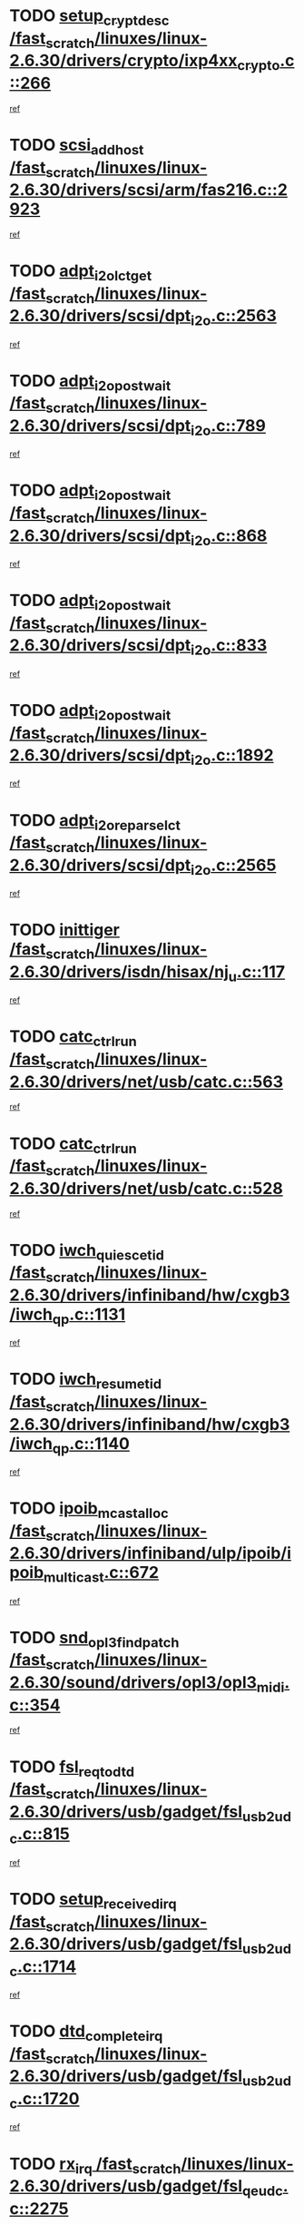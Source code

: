 * TODO [[view:/fast_scratch/linuxes/linux-2.6.30/drivers/crypto/ixp4xx_crypto.c::face=ovl-face1::linb=266::colb=2::cole=18][setup_crypt_desc /fast_scratch/linuxes/linux-2.6.30/drivers/crypto/ixp4xx_crypto.c::266]]
[[view:/fast_scratch/linuxes/linux-2.6.30/drivers/crypto/ixp4xx_crypto.c::face=ovl-face2::linb=263::colb=1::cole=18][ref]]
* TODO [[view:/fast_scratch/linuxes/linux-2.6.30/drivers/scsi/arm/fas216.c::face=ovl-face1::linb=2923::colb=7::cole=20][scsi_add_host /fast_scratch/linuxes/linux-2.6.30/drivers/scsi/arm/fas216.c::2923]]
[[view:/fast_scratch/linuxes/linux-2.6.30/drivers/scsi/arm/fas216.c::face=ovl-face2::linb=2916::colb=1::cole=14][ref]]
* TODO [[view:/fast_scratch/linuxes/linux-2.6.30/drivers/scsi/dpt_i2o.c::face=ovl-face1::linb=2563::colb=12::cole=28][adpt_i2o_lct_get /fast_scratch/linuxes/linux-2.6.30/drivers/scsi/dpt_i2o.c::2563]]
[[view:/fast_scratch/linuxes/linux-2.6.30/drivers/scsi/dpt_i2o.c::face=ovl-face2::linb=2562::colb=2::cole=19][ref]]
* TODO [[view:/fast_scratch/linuxes/linux-2.6.30/drivers/scsi/dpt_i2o.c::face=ovl-face1::linb=789::colb=9::cole=27][adpt_i2o_post_wait /fast_scratch/linuxes/linux-2.6.30/drivers/scsi/dpt_i2o.c::789]]
[[view:/fast_scratch/linuxes/linux-2.6.30/drivers/scsi/dpt_i2o.c::face=ovl-face2::linb=788::colb=2::cole=15][ref]]
* TODO [[view:/fast_scratch/linuxes/linux-2.6.30/drivers/scsi/dpt_i2o.c::face=ovl-face1::linb=868::colb=9::cole=27][adpt_i2o_post_wait /fast_scratch/linuxes/linux-2.6.30/drivers/scsi/dpt_i2o.c::868]]
[[view:/fast_scratch/linuxes/linux-2.6.30/drivers/scsi/dpt_i2o.c::face=ovl-face2::linb=867::colb=2::cole=15][ref]]
* TODO [[view:/fast_scratch/linuxes/linux-2.6.30/drivers/scsi/dpt_i2o.c::face=ovl-face1::linb=833::colb=9::cole=27][adpt_i2o_post_wait /fast_scratch/linuxes/linux-2.6.30/drivers/scsi/dpt_i2o.c::833]]
[[view:/fast_scratch/linuxes/linux-2.6.30/drivers/scsi/dpt_i2o.c::face=ovl-face2::linb=830::colb=2::cole=15][ref]]
* TODO [[view:/fast_scratch/linuxes/linux-2.6.30/drivers/scsi/dpt_i2o.c::face=ovl-face1::linb=1892::colb=10::cole=28][adpt_i2o_post_wait /fast_scratch/linuxes/linux-2.6.30/drivers/scsi/dpt_i2o.c::1892]]
[[view:/fast_scratch/linuxes/linux-2.6.30/drivers/scsi/dpt_i2o.c::face=ovl-face2::linb=1886::colb=3::cole=20][ref]]
* TODO [[view:/fast_scratch/linuxes/linux-2.6.30/drivers/scsi/dpt_i2o.c::face=ovl-face1::linb=2565::colb=12::cole=32][adpt_i2o_reparse_lct /fast_scratch/linuxes/linux-2.6.30/drivers/scsi/dpt_i2o.c::2565]]
[[view:/fast_scratch/linuxes/linux-2.6.30/drivers/scsi/dpt_i2o.c::face=ovl-face2::linb=2562::colb=2::cole=19][ref]]
* TODO [[view:/fast_scratch/linuxes/linux-2.6.30/drivers/isdn/hisax/nj_u.c::face=ovl-face1::linb=117::colb=3::cole=12][inittiger /fast_scratch/linuxes/linux-2.6.30/drivers/isdn/hisax/nj_u.c::117]]
[[view:/fast_scratch/linuxes/linux-2.6.30/drivers/isdn/hisax/nj_u.c::face=ovl-face2::linb=116::colb=3::cole=20][ref]]
* TODO [[view:/fast_scratch/linuxes/linux-2.6.30/drivers/net/usb/catc.c::face=ovl-face1::linb=563::colb=2::cole=15][catc_ctrl_run /fast_scratch/linuxes/linux-2.6.30/drivers/net/usb/catc.c::563]]
[[view:/fast_scratch/linuxes/linux-2.6.30/drivers/net/usb/catc.c::face=ovl-face2::linb=542::colb=1::cole=18][ref]]
* TODO [[view:/fast_scratch/linuxes/linux-2.6.30/drivers/net/usb/catc.c::face=ovl-face1::linb=528::colb=2::cole=15][catc_ctrl_run /fast_scratch/linuxes/linux-2.6.30/drivers/net/usb/catc.c::528]]
[[view:/fast_scratch/linuxes/linux-2.6.30/drivers/net/usb/catc.c::face=ovl-face2::linb=511::colb=1::cole=18][ref]]
* TODO [[view:/fast_scratch/linuxes/linux-2.6.30/drivers/infiniband/hw/cxgb3/iwch_qp.c::face=ovl-face1::linb=1131::colb=1::cole=17][iwch_quiesce_tid /fast_scratch/linuxes/linux-2.6.30/drivers/infiniband/hw/cxgb3/iwch_qp.c::1131]]
[[view:/fast_scratch/linuxes/linux-2.6.30/drivers/infiniband/hw/cxgb3/iwch_qp.c::face=ovl-face2::linb=1130::colb=1::cole=14][ref]]
* TODO [[view:/fast_scratch/linuxes/linux-2.6.30/drivers/infiniband/hw/cxgb3/iwch_qp.c::face=ovl-face1::linb=1140::colb=1::cole=16][iwch_resume_tid /fast_scratch/linuxes/linux-2.6.30/drivers/infiniband/hw/cxgb3/iwch_qp.c::1140]]
[[view:/fast_scratch/linuxes/linux-2.6.30/drivers/infiniband/hw/cxgb3/iwch_qp.c::face=ovl-face2::linb=1139::colb=1::cole=14][ref]]
* TODO [[view:/fast_scratch/linuxes/linux-2.6.30/drivers/infiniband/ulp/ipoib/ipoib_multicast.c::face=ovl-face1::linb=672::colb=10::cole=27][ipoib_mcast_alloc /fast_scratch/linuxes/linux-2.6.30/drivers/infiniband/ulp/ipoib/ipoib_multicast.c::672]]
[[view:/fast_scratch/linuxes/linux-2.6.30/drivers/infiniband/ulp/ipoib/ipoib_multicast.c::face=ovl-face2::linb=656::colb=1::cole=18][ref]]
* TODO [[view:/fast_scratch/linuxes/linux-2.6.30/sound/drivers/opl3/opl3_midi.c::face=ovl-face1::linb=354::colb=9::cole=28][snd_opl3_find_patch /fast_scratch/linuxes/linux-2.6.30/sound/drivers/opl3/opl3_midi.c::354]]
[[view:/fast_scratch/linuxes/linux-2.6.30/sound/drivers/opl3/opl3_midi.c::face=ovl-face2::linb=345::colb=1::cole=18][ref]]
* TODO [[view:/fast_scratch/linuxes/linux-2.6.30/drivers/usb/gadget/fsl_usb2_udc.c::face=ovl-face1::linb=815::colb=6::cole=20][fsl_req_to_dtd /fast_scratch/linuxes/linux-2.6.30/drivers/usb/gadget/fsl_usb2_udc.c::815]]
[[view:/fast_scratch/linuxes/linux-2.6.30/drivers/usb/gadget/fsl_usb2_udc.c::face=ovl-face2::linb=812::colb=1::cole=18][ref]]
* TODO [[view:/fast_scratch/linuxes/linux-2.6.30/drivers/usb/gadget/fsl_usb2_udc.c::face=ovl-face1::linb=1714::colb=3::cole=21][setup_received_irq /fast_scratch/linuxes/linux-2.6.30/drivers/usb/gadget/fsl_usb2_udc.c::1714]]
[[view:/fast_scratch/linuxes/linux-2.6.30/drivers/usb/gadget/fsl_usb2_udc.c::face=ovl-face2::linb=1695::colb=1::cole=18][ref]]
* TODO [[view:/fast_scratch/linuxes/linux-2.6.30/drivers/usb/gadget/fsl_usb2_udc.c::face=ovl-face1::linb=1720::colb=3::cole=19][dtd_complete_irq /fast_scratch/linuxes/linux-2.6.30/drivers/usb/gadget/fsl_usb2_udc.c::1720]]
[[view:/fast_scratch/linuxes/linux-2.6.30/drivers/usb/gadget/fsl_usb2_udc.c::face=ovl-face2::linb=1695::colb=1::cole=18][ref]]
* TODO [[view:/fast_scratch/linuxes/linux-2.6.30/drivers/usb/gadget/fsl_qe_udc.c::face=ovl-face1::linb=2275::colb=2::cole=8][rx_irq /fast_scratch/linuxes/linux-2.6.30/drivers/usb/gadget/fsl_qe_udc.c::2275]]
[[view:/fast_scratch/linuxes/linux-2.6.30/drivers/usb/gadget/fsl_qe_udc.c::face=ovl-face2::linb=2255::colb=1::cole=18][ref]]
* TODO [[view:/fast_scratch/linuxes/linux-2.6.30/drivers/net/ioc3-eth.c::face=ovl-face1::linb=1530::colb=1::cole=10][ioc3_init /fast_scratch/linuxes/linux-2.6.30/drivers/net/ioc3-eth.c::1530]]
[[view:/fast_scratch/linuxes/linux-2.6.30/drivers/net/ioc3-eth.c::face=ovl-face2::linb=1527::colb=1::cole=14][ref]]
* TODO [[view:/fast_scratch/linuxes/linux-2.6.30/drivers/isdn/i4l/isdn_ppp.c::face=ovl-face1::linb=1730::colb=3::cole=25][isdn_ppp_mp_reassembly /fast_scratch/linuxes/linux-2.6.30/drivers/isdn/i4l/isdn_ppp.c::1730]]
[[view:/fast_scratch/linuxes/linux-2.6.30/drivers/isdn/i4l/isdn_ppp.c::face=ovl-face2::linb=1606::colb=1::cole=18][ref]]
* TODO [[view:/fast_scratch/linuxes/linux-2.6.30/drivers/atm/iphase.c::face=ovl-face1::linb=3193::colb=21::cole=29][ia_start /fast_scratch/linuxes/linux-2.6.30/drivers/atm/iphase.c::3193]]
[[view:/fast_scratch/linuxes/linux-2.6.30/drivers/atm/iphase.c::face=ovl-face2::linb=3192::colb=1::cole=18][ref]]
* TODO [[view:/fast_scratch/linuxes/linux-2.6.30/drivers/scsi/arm/fas216.c::face=ovl-face1::linb=2927::colb=2::cole=16][scsi_scan_host /fast_scratch/linuxes/linux-2.6.30/drivers/scsi/arm/fas216.c::2927]]
[[view:/fast_scratch/linuxes/linux-2.6.30/drivers/scsi/arm/fas216.c::face=ovl-face2::linb=2916::colb=1::cole=14][ref]]
* TODO [[view:/fast_scratch/linuxes/linux-2.6.30/drivers/scsi/dpt_i2o.c::face=ovl-face1::linb=2135::colb=2::cole=16][adpt_hba_reset /fast_scratch/linuxes/linux-2.6.30/drivers/scsi/dpt_i2o.c::2135]]
[[view:/fast_scratch/linuxes/linux-2.6.30/drivers/scsi/dpt_i2o.c::face=ovl-face2::linb=2134::colb=3::cole=20][ref]]
* TODO [[view:/fast_scratch/linuxes/linux-2.6.30/drivers/scsi/dpt_i2o.c::face=ovl-face1::linb=902::colb=6::cole=18][__adpt_reset /fast_scratch/linuxes/linux-2.6.30/drivers/scsi/dpt_i2o.c::902]]
[[view:/fast_scratch/linuxes/linux-2.6.30/drivers/scsi/dpt_i2o.c::face=ovl-face2::linb=901::colb=1::cole=14][ref]]
* TODO [[view:/fast_scratch/linuxes/linux-2.6.30/drivers/staging/slicoss/slicoss.c::face=ovl-face1::linb=618::colb=2::cole=16][slic_card_init /fast_scratch/linuxes/linux-2.6.30/drivers/staging/slicoss/slicoss.c::618]]
[[view:/fast_scratch/linuxes/linux-2.6.30/drivers/staging/slicoss/slicoss.c::face=ovl-face2::linb=589::colb=1::cole=18][ref]]
* TODO [[view:/fast_scratch/linuxes/linux-2.6.30/drivers/scsi/qla1280.c::face=ovl-face1::linb=1477::colb=10::cole=31][qla1280_load_firmware /fast_scratch/linuxes/linux-2.6.30/drivers/scsi/qla1280.c::1477]]
[[view:/fast_scratch/linuxes/linux-2.6.30/drivers/scsi/qla1280.c::face=ovl-face2::linb=1475::colb=1::cole=18][ref]]
* TODO [[view:/fast_scratch/linuxes/linux-2.6.30/drivers/scsi/qla1280.c::face=ovl-face1::linb=997::colb=6::cole=26][qla1280_error_action /fast_scratch/linuxes/linux-2.6.30/drivers/scsi/qla1280.c::997]]
[[view:/fast_scratch/linuxes/linux-2.6.30/drivers/scsi/qla1280.c::face=ovl-face2::linb=996::colb=1::cole=14][ref]]
* TODO [[view:/fast_scratch/linuxes/linux-2.6.30/drivers/scsi/qla1280.c::face=ovl-face1::linb=1045::colb=6::cole=26][qla1280_error_action /fast_scratch/linuxes/linux-2.6.30/drivers/scsi/qla1280.c::1045]]
[[view:/fast_scratch/linuxes/linux-2.6.30/drivers/scsi/qla1280.c::face=ovl-face2::linb=1044::colb=1::cole=14][ref]]
* TODO [[view:/fast_scratch/linuxes/linux-2.6.30/drivers/scsi/qla1280.c::face=ovl-face1::linb=1029::colb=6::cole=26][qla1280_error_action /fast_scratch/linuxes/linux-2.6.30/drivers/scsi/qla1280.c::1029]]
[[view:/fast_scratch/linuxes/linux-2.6.30/drivers/scsi/qla1280.c::face=ovl-face2::linb=1028::colb=1::cole=14][ref]]
* TODO [[view:/fast_scratch/linuxes/linux-2.6.30/drivers/scsi/qla1280.c::face=ovl-face1::linb=1013::colb=6::cole=26][qla1280_error_action /fast_scratch/linuxes/linux-2.6.30/drivers/scsi/qla1280.c::1013]]
[[view:/fast_scratch/linuxes/linux-2.6.30/drivers/scsi/qla1280.c::face=ovl-face2::linb=1012::colb=1::cole=14][ref]]
* TODO [[view:/fast_scratch/linuxes/linux-2.6.30/drivers/scsi/advansys.c::face=ovl-face1::linb=8010::colb=2::cole=8][AdvISR /fast_scratch/linuxes/linux-2.6.30/drivers/scsi/advansys.c::8010]]
[[view:/fast_scratch/linuxes/linux-2.6.30/drivers/scsi/advansys.c::face=ovl-face2::linb=8009::colb=2::cole=19][ref]]
* TODO [[view:/fast_scratch/linuxes/linux-2.6.30/drivers/scsi/qla2xxx/qla_isr.c::face=ovl-face1::linb=1797::colb=3::cole=22][qla2x00_async_event /fast_scratch/linuxes/linux-2.6.30/drivers/scsi/qla2xxx/qla_isr.c::1797]]
[[view:/fast_scratch/linuxes/linux-2.6.30/drivers/scsi/qla2xxx/qla_isr.c::face=ovl-face2::linb=1762::colb=1::cole=14][ref]]
* TODO [[view:/fast_scratch/linuxes/linux-2.6.30/block/cfq-iosched.c::face=ovl-face1::linb=1675::colb=10::cole=31][kmem_cache_alloc_node /fast_scratch/linuxes/linux-2.6.30/block/cfq-iosched.c::1675]]
[[view:/fast_scratch/linuxes/linux-2.6.30/block/cfq-iosched.c::face=ovl-face2::linb=1672::colb=3::cole=16][ref]]
* TODO [[view:/fast_scratch/linuxes/linux-2.6.30/block/cfq-iosched.c::face=ovl-face1::linb=2313::colb=9::cole=22][cfq_get_queue /fast_scratch/linuxes/linux-2.6.30/block/cfq-iosched.c::2313]]
[[view:/fast_scratch/linuxes/linux-2.6.30/block/cfq-iosched.c::face=ovl-face2::linb=2306::colb=1::cole=18][ref]]
* TODO [[view:/fast_scratch/linuxes/linux-2.6.30/block/cfq-iosched.c::face=ovl-face1::linb=1624::colb=13::cole=26][cfq_get_queue /fast_scratch/linuxes/linux-2.6.30/block/cfq-iosched.c::1624]]
[[view:/fast_scratch/linuxes/linux-2.6.30/block/cfq-iosched.c::face=ovl-face2::linb=1619::colb=1::cole=18][ref]]
* TODO [[view:/fast_scratch/linuxes/linux-2.6.30/drivers/net/ns83820.c::face=ovl-face1::linb=590::colb=8::cole=26][__netdev_alloc_skb /fast_scratch/linuxes/linux-2.6.30/drivers/net/ns83820.c::590]]
[[view:/fast_scratch/linuxes/linux-2.6.30/drivers/net/ns83820.c::face=ovl-face2::linb=584::colb=2::cole=19][ref]]
* TODO [[view:/fast_scratch/linuxes/linux-2.6.30/drivers/net/ns83820.c::face=ovl-face1::linb=590::colb=8::cole=26][__netdev_alloc_skb /fast_scratch/linuxes/linux-2.6.30/drivers/net/ns83820.c::590]]
[[view:/fast_scratch/linuxes/linux-2.6.30/drivers/net/ns83820.c::face=ovl-face2::linb=596::colb=3::cole=20][ref]]
* TODO [[view:/fast_scratch/linuxes/linux-2.6.30/drivers/net/b44.c::face=ovl-face1::linb=976::colb=15::cole=33][__netdev_alloc_skb /fast_scratch/linuxes/linux-2.6.30/drivers/net/b44.c::976]]
[[view:/fast_scratch/linuxes/linux-2.6.30/drivers/net/b44.c::face=ovl-face2::linb=957::colb=1::cole=14][ref]]
* TODO [[view:/fast_scratch/linuxes/linux-2.6.30/drivers/net/xen-netfront.c::face=ovl-face1::linb=1589::colb=1::cole=24][xennet_alloc_rx_buffers /fast_scratch/linuxes/linux-2.6.30/drivers/net/xen-netfront.c::1589]]
[[view:/fast_scratch/linuxes/linux-2.6.30/drivers/net/xen-netfront.c::face=ovl-face2::linb=1553::colb=1::cole=14][ref]]
* TODO [[view:/fast_scratch/linuxes/linux-2.6.30/drivers/net/b44.c::face=ovl-face1::linb=1057::colb=1::cole=15][b44_init_rings /fast_scratch/linuxes/linux-2.6.30/drivers/net/b44.c::1057]]
[[view:/fast_scratch/linuxes/linux-2.6.30/drivers/net/b44.c::face=ovl-face2::linb=1054::colb=1::cole=14][ref]]
* TODO [[view:/fast_scratch/linuxes/linux-2.6.30/drivers/net/b44.c::face=ovl-face1::linb=869::colb=2::cole=16][b44_init_rings /fast_scratch/linuxes/linux-2.6.30/drivers/net/b44.c::869]]
[[view:/fast_scratch/linuxes/linux-2.6.30/drivers/net/b44.c::face=ovl-face2::linb=867::colb=2::cole=19][ref]]
* TODO [[view:/fast_scratch/linuxes/linux-2.6.30/drivers/net/b44.c::face=ovl-face1::linb=2303::colb=1::cole=15][b44_init_rings /fast_scratch/linuxes/linux-2.6.30/drivers/net/b44.c::2303]]
[[view:/fast_scratch/linuxes/linux-2.6.30/drivers/net/b44.c::face=ovl-face2::linb=2301::colb=1::cole=14][ref]]
* TODO [[view:/fast_scratch/linuxes/linux-2.6.30/drivers/net/b44.c::face=ovl-face1::linb=1964::colb=2::cole=16][b44_init_rings /fast_scratch/linuxes/linux-2.6.30/drivers/net/b44.c::1964]]
[[view:/fast_scratch/linuxes/linux-2.6.30/drivers/net/b44.c::face=ovl-face2::linb=1949::colb=1::cole=14][ref]]
* TODO [[view:/fast_scratch/linuxes/linux-2.6.30/drivers/net/b44.c::face=ovl-face1::linb=1921::colb=1::cole=15][b44_init_rings /fast_scratch/linuxes/linux-2.6.30/drivers/net/b44.c::1921]]
[[view:/fast_scratch/linuxes/linux-2.6.30/drivers/net/b44.c::face=ovl-face2::linb=1915::colb=1::cole=14][ref]]
* TODO [[view:/fast_scratch/linuxes/linux-2.6.30/drivers/net/b44.c::face=ovl-face1::linb=939::colb=1::cole=15][b44_init_rings /fast_scratch/linuxes/linux-2.6.30/drivers/net/b44.c::939]]
[[view:/fast_scratch/linuxes/linux-2.6.30/drivers/net/b44.c::face=ovl-face2::linb=936::colb=1::cole=14][ref]]
* TODO [[view:/fast_scratch/linuxes/linux-2.6.30/drivers/ata/sata_nv.c::face=ovl-face1::linb=733::colb=3::cole=25][blk_queue_bounce_limit /fast_scratch/linuxes/linux-2.6.30/drivers/ata/sata_nv.c::733]]
[[view:/fast_scratch/linuxes/linux-2.6.30/drivers/ata/sata_nv.c::face=ovl-face2::linb=672::colb=1::cole=18][ref]]
* TODO [[view:/fast_scratch/linuxes/linux-2.6.30/drivers/ata/sata_nv.c::face=ovl-face1::linb=736::colb=3::cole=25][blk_queue_bounce_limit /fast_scratch/linuxes/linux-2.6.30/drivers/ata/sata_nv.c::736]]
[[view:/fast_scratch/linuxes/linux-2.6.30/drivers/ata/sata_nv.c::face=ovl-face2::linb=672::colb=1::cole=18][ref]]
* TODO [[view:/fast_scratch/linuxes/linux-2.6.30/drivers/ata/sata_nv.c::face=ovl-face1::linb=744::colb=3::cole=25][blk_queue_bounce_limit /fast_scratch/linuxes/linux-2.6.30/drivers/ata/sata_nv.c::744]]
[[view:/fast_scratch/linuxes/linux-2.6.30/drivers/ata/sata_nv.c::face=ovl-face2::linb=672::colb=1::cole=18][ref]]
* TODO [[view:/fast_scratch/linuxes/linux-2.6.30/drivers/ata/sata_nv.c::face=ovl-face1::linb=747::colb=3::cole=25][blk_queue_bounce_limit /fast_scratch/linuxes/linux-2.6.30/drivers/ata/sata_nv.c::747]]
[[view:/fast_scratch/linuxes/linux-2.6.30/drivers/ata/sata_nv.c::face=ovl-face2::linb=672::colb=1::cole=18][ref]]
* TODO [[view:/fast_scratch/linuxes/linux-2.6.30/drivers/ide/ide-eh.c::face=ovl-face1::linb=351::colb=2::cole=11][pre_reset /fast_scratch/linuxes/linux-2.6.30/drivers/ide/ide-eh.c::351]]
[[view:/fast_scratch/linuxes/linux-2.6.30/drivers/ide/ide-eh.c::face=ovl-face2::linb=344::colb=1::cole=18][ref]]
* TODO [[view:/fast_scratch/linuxes/linux-2.6.30/drivers/ide/ide-eh.c::face=ovl-face1::linb=390::colb=2::cole=11][pre_reset /fast_scratch/linuxes/linux-2.6.30/drivers/ide/ide-eh.c::390]]
[[view:/fast_scratch/linuxes/linux-2.6.30/drivers/ide/ide-eh.c::face=ovl-face2::linb=344::colb=1::cole=18][ref]]
* TODO [[view:/fast_scratch/linuxes/linux-2.6.30/drivers/ide/ide-eh.c::face=ovl-face1::linb=390::colb=2::cole=11][pre_reset /fast_scratch/linuxes/linux-2.6.30/drivers/ide/ide-eh.c::390]]
[[view:/fast_scratch/linuxes/linux-2.6.30/drivers/ide/ide-eh.c::face=ovl-face2::linb=381::colb=2::cole=19][ref]]
* TODO [[view:/fast_scratch/linuxes/linux-2.6.30/arch/x86/kernel/mca_32.c::face=ovl-face1::linb=314::colb=1::cole=20][mca_register_device /fast_scratch/linuxes/linux-2.6.30/arch/x86/kernel/mca_32.c::314]]
[[view:/fast_scratch/linuxes/linux-2.6.30/arch/x86/kernel/mca_32.c::face=ovl-face2::linb=298::colb=1::cole=14][ref]]
* TODO [[view:/fast_scratch/linuxes/linux-2.6.30/arch/x86/kernel/mca_32.c::face=ovl-face1::linb=332::colb=1::cole=20][mca_register_device /fast_scratch/linuxes/linux-2.6.30/arch/x86/kernel/mca_32.c::332]]
[[view:/fast_scratch/linuxes/linux-2.6.30/arch/x86/kernel/mca_32.c::face=ovl-face2::linb=298::colb=1::cole=14][ref]]
* TODO [[view:/fast_scratch/linuxes/linux-2.6.30/arch/x86/kernel/mca_32.c::face=ovl-face1::linb=366::colb=2::cole=21][mca_register_device /fast_scratch/linuxes/linux-2.6.30/arch/x86/kernel/mca_32.c::366]]
[[view:/fast_scratch/linuxes/linux-2.6.30/arch/x86/kernel/mca_32.c::face=ovl-face2::linb=298::colb=1::cole=14][ref]]
* TODO [[view:/fast_scratch/linuxes/linux-2.6.30/arch/x86/kernel/mca_32.c::face=ovl-face1::linb=394::colb=2::cole=21][mca_register_device /fast_scratch/linuxes/linux-2.6.30/arch/x86/kernel/mca_32.c::394]]
[[view:/fast_scratch/linuxes/linux-2.6.30/arch/x86/kernel/mca_32.c::face=ovl-face2::linb=298::colb=1::cole=14][ref]]
* TODO [[view:/fast_scratch/linuxes/linux-2.6.30/arch/blackfin/kernel/traps.c::face=ovl-face1::linb=175::colb=5::cole=10][mmput /fast_scratch/linuxes/linux-2.6.30/arch/blackfin/kernel/traps.c::175]]
[[view:/fast_scratch/linuxes/linux-2.6.30/arch/blackfin/kernel/traps.c::face=ovl-face2::linb=127::colb=1::cole=19][ref]]
* TODO [[view:/fast_scratch/linuxes/linux-2.6.30/arch/blackfin/kernel/traps.c::face=ovl-face1::linb=184::colb=3::cole=8][mmput /fast_scratch/linuxes/linux-2.6.30/arch/blackfin/kernel/traps.c::184]]
[[view:/fast_scratch/linuxes/linux-2.6.30/arch/blackfin/kernel/traps.c::face=ovl-face2::linb=127::colb=1::cole=19][ref]]
* TODO [[view:/fast_scratch/linuxes/linux-2.6.30/drivers/infiniband/hw/ehca/ehca_mrmw.c::face=ovl-face1::linb=536::colb=7::cole=20][ehca_rereg_mr /fast_scratch/linuxes/linux-2.6.30/drivers/infiniband/hw/ehca/ehca_mrmw.c::536]]
[[view:/fast_scratch/linuxes/linux-2.6.30/drivers/infiniband/hw/ehca/ehca_mrmw.c::face=ovl-face2::linb=494::colb=1::cole=18][ref]]
* TODO [[view:/fast_scratch/linuxes/linux-2.6.30/drivers/infiniband/hw/ehca/ehca_qp.c::face=ovl-face1::linb=1487::colb=6::cole=19][ehca_calc_ipd /fast_scratch/linuxes/linux-2.6.30/drivers/infiniband/hw/ehca/ehca_qp.c::1487]]
[[view:/fast_scratch/linuxes/linux-2.6.30/drivers/infiniband/hw/ehca/ehca_qp.c::face=ovl-face2::linb=1390::colb=3::cole=20][ref]]
* TODO [[view:/fast_scratch/linuxes/linux-2.6.30/drivers/infiniband/hw/ehca/ehca_qp.c::face=ovl-face1::linb=1588::colb=6::cole=19][ehca_calc_ipd /fast_scratch/linuxes/linux-2.6.30/drivers/infiniband/hw/ehca/ehca_qp.c::1588]]
[[view:/fast_scratch/linuxes/linux-2.6.30/drivers/infiniband/hw/ehca/ehca_qp.c::face=ovl-face2::linb=1390::colb=3::cole=20][ref]]
* TODO [[view:/fast_scratch/linuxes/linux-2.6.30/drivers/infiniband/hw/ehca/ehca_irq.c::face=ovl-face1::linb=373::colb=2::cole=18][ehca_recover_sqp /fast_scratch/linuxes/linux-2.6.30/drivers/infiniband/hw/ehca/ehca_irq.c::373]]
[[view:/fast_scratch/linuxes/linux-2.6.30/drivers/infiniband/hw/ehca/ehca_irq.c::face=ovl-face2::linb=368::colb=1::cole=18][ref]]
* TODO [[view:/fast_scratch/linuxes/linux-2.6.30/drivers/infiniband/hw/ehca/ehca_irq.c::face=ovl-face1::linb=375::colb=2::cole=18][ehca_recover_sqp /fast_scratch/linuxes/linux-2.6.30/drivers/infiniband/hw/ehca/ehca_irq.c::375]]
[[view:/fast_scratch/linuxes/linux-2.6.30/drivers/infiniband/hw/ehca/ehca_irq.c::face=ovl-face2::linb=368::colb=1::cole=18][ref]]
* TODO [[view:/fast_scratch/linuxes/linux-2.6.30/drivers/net/gianfar.c::face=ovl-face1::linb=1513::colb=1::cole=16][gfar_change_mtu /fast_scratch/linuxes/linux-2.6.30/drivers/net/gianfar.c::1513]]
[[view:/fast_scratch/linuxes/linux-2.6.30/drivers/net/gianfar.c::face=ovl-face2::linb=1480::colb=1::cole=18][ref]]
* TODO [[view:/fast_scratch/linuxes/linux-2.6.30/drivers/scsi/eata.c::face=ovl-face1::linb=1208::colb=9::cole=20][get_pci_dev /fast_scratch/linuxes/linux-2.6.30/drivers/scsi/eata.c::1208]]
[[view:/fast_scratch/linuxes/linux-2.6.30/drivers/scsi/eata.c::face=ovl-face2::linb=1100::colb=1::cole=14][ref]]
* TODO [[view:/fast_scratch/linuxes/linux-2.6.30/drivers/usb/gadget/goku_udc.c::face=ovl-face1::linb=176::colb=1::cole=8][command /fast_scratch/linuxes/linux-2.6.30/drivers/usb/gadget/goku_udc.c::176]]
[[view:/fast_scratch/linuxes/linux-2.6.30/drivers/usb/gadget/goku_udc.c::face=ovl-face2::linb=156::colb=1::cole=18][ref]]
* TODO [[view:/fast_scratch/linuxes/linux-2.6.30/drivers/usb/gadget/goku_udc.c::face=ovl-face1::linb=918::colb=2::cole=9][command /fast_scratch/linuxes/linux-2.6.30/drivers/usb/gadget/goku_udc.c::918]]
[[view:/fast_scratch/linuxes/linux-2.6.30/drivers/usb/gadget/goku_udc.c::face=ovl-face2::linb=905::colb=1::cole=18][ref]]
* TODO [[view:/fast_scratch/linuxes/linux-2.6.30/drivers/usb/gadget/goku_udc.c::face=ovl-face1::linb=847::colb=2::cole=11][abort_dma /fast_scratch/linuxes/linux-2.6.30/drivers/usb/gadget/goku_udc.c::847]]
[[view:/fast_scratch/linuxes/linux-2.6.30/drivers/usb/gadget/goku_udc.c::face=ovl-face2::linb=834::colb=1::cole=18][ref]]
* TODO [[view:/fast_scratch/linuxes/linux-2.6.30/drivers/usb/gadget/goku_udc.c::face=ovl-face1::linb=259::colb=1::cole=9][ep_reset /fast_scratch/linuxes/linux-2.6.30/drivers/usb/gadget/goku_udc.c::259]]
[[view:/fast_scratch/linuxes/linux-2.6.30/drivers/usb/gadget/goku_udc.c::face=ovl-face2::linb=257::colb=1::cole=18][ref]]
* TODO [[view:/fast_scratch/linuxes/linux-2.6.30/drivers/usb/gadget/goku_udc.c::face=ovl-face1::linb=914::colb=2::cole=17][goku_clear_halt /fast_scratch/linuxes/linux-2.6.30/drivers/usb/gadget/goku_udc.c::914]]
[[view:/fast_scratch/linuxes/linux-2.6.30/drivers/usb/gadget/goku_udc.c::face=ovl-face2::linb=905::colb=1::cole=18][ref]]
* TODO [[view:/fast_scratch/linuxes/linux-2.6.30/drivers/usb/gadget/goku_udc.c::face=ovl-face1::linb=258::colb=1::cole=5][nuke /fast_scratch/linuxes/linux-2.6.30/drivers/usb/gadget/goku_udc.c::258]]
[[view:/fast_scratch/linuxes/linux-2.6.30/drivers/usb/gadget/goku_udc.c::face=ovl-face2::linb=257::colb=1::cole=18][ref]]
* TODO [[view:/fast_scratch/linuxes/linux-2.6.30/drivers/usb/gadget/goku_udc.c::face=ovl-face1::linb=1421::colb=1::cole=14][stop_activity /fast_scratch/linuxes/linux-2.6.30/drivers/usb/gadget/goku_udc.c::1421]]
[[view:/fast_scratch/linuxes/linux-2.6.30/drivers/usb/gadget/goku_udc.c::face=ovl-face2::linb=1419::colb=1::cole=18][ref]]
* TODO [[view:/fast_scratch/linuxes/linux-2.6.30/drivers/scsi/aacraid/commsup.c::face=ovl-face1::linb=1488::colb=12::cole=30][_aac_reset_adapter /fast_scratch/linuxes/linux-2.6.30/drivers/scsi/aacraid/commsup.c::1488]]
[[view:/fast_scratch/linuxes/linux-2.6.30/drivers/scsi/aacraid/commsup.c::face=ovl-face2::linb=1487::colb=2::cole=19][ref]]
* TODO [[view:/fast_scratch/linuxes/linux-2.6.30/drivers/scsi/aacraid/commsup.c::face=ovl-face1::linb=1328::colb=10::cole=28][_aac_reset_adapter /fast_scratch/linuxes/linux-2.6.30/drivers/scsi/aacraid/commsup.c::1328]]
[[view:/fast_scratch/linuxes/linux-2.6.30/drivers/scsi/aacraid/commsup.c::face=ovl-face2::linb=1327::colb=1::cole=18][ref]]
* TODO [[view:/fast_scratch/linuxes/linux-2.6.30/kernel/exit.c::face=ovl-face1::linb=354::colb=1::cole=13][commit_creds /fast_scratch/linuxes/linux-2.6.30/kernel/exit.c::354]]
[[view:/fast_scratch/linuxes/linux-2.6.30/kernel/exit.c::face=ovl-face2::linb=335::colb=1::cole=15][ref]]
